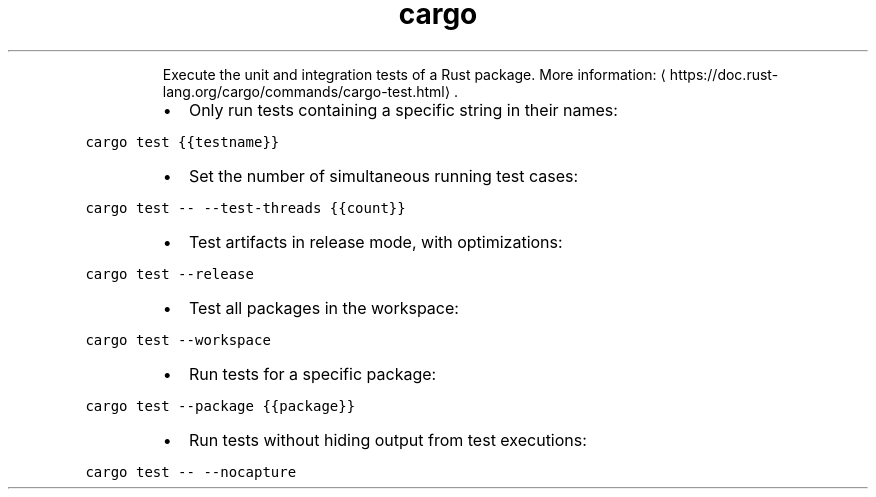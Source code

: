 .TH cargo test
.PP
.RS
Execute the unit and integration tests of a Rust package.
More information: \[la]https://doc.rust-lang.org/cargo/commands/cargo-test.html\[ra]\&.
.RE
.RS
.IP \(bu 2
Only run tests containing a specific string in their names:
.RE
.PP
\fB\fCcargo test {{testname}}\fR
.RS
.IP \(bu 2
Set the number of simultaneous running test cases:
.RE
.PP
\fB\fCcargo test \-\- \-\-test\-threads {{count}}\fR
.RS
.IP \(bu 2
Test artifacts in release mode, with optimizations:
.RE
.PP
\fB\fCcargo test \-\-release\fR
.RS
.IP \(bu 2
Test all packages in the workspace:
.RE
.PP
\fB\fCcargo test \-\-workspace\fR
.RS
.IP \(bu 2
Run tests for a specific package:
.RE
.PP
\fB\fCcargo test \-\-package {{package}}\fR
.RS
.IP \(bu 2
Run tests without hiding output from test executions:
.RE
.PP
\fB\fCcargo test \-\- \-\-nocapture\fR
